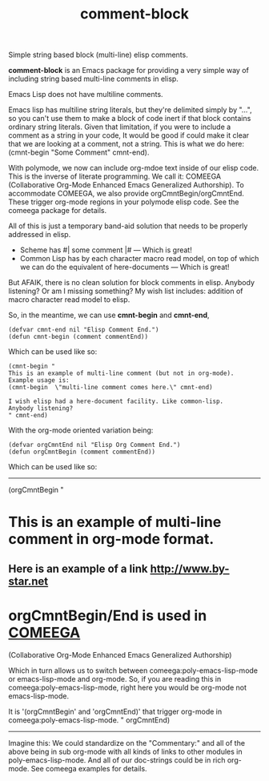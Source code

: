 #+title: comment-block

Simple string based block (multi-line) elisp comments.

*comment-block* is an Emacs package for providing a very simple way of including
string based multi-line comments in elisp.

Emacs Lisp does not have multiline comments.

Emacs lisp has multiline string literals, but they're delimited simply by
"...", so you can't use them to make a block of code inert if that block
contains ordinary string literals. Given that limitation, if you were to
include a comment as a string in your code, It would be good if could make
it clear that we are looking at a comment, not a string. This is what we do
here: (cmnt-begin "Some Comment" cmnt-end).

With polymode, we now can include org-mdoe text inside of our elisp code.
This is the inverse of literate programming. We call it:
COMEEGA (Collaborative Org-Mode Enhanced Emacs Generalized Authorship).
To accommodate COMEEGA, we also provide  orgCmntBegin/orgCmntEnd.
These trigger org-mode regions in your polymode elisp code.
See the comeega package for details.

All of this is just a temporary band-aid solution that needs to be properly
addressed in elisp.

- Scheme has #| some comment |#  --- Which is great!
- Common Lisp has by each character macro read model, on top of which we can do
  the equivalent of here-documents --- Which is great!

But AFAIK, there is no clean solution for block comments in elisp.
Anybody listening? Or am I missing something?
My wish list includes: addition of macro character read model to elisp.

So, in the meantime, we can use *cmnt-begin* and *cmnt-end*,

#+begin_src elisp
(defvar cmnt-end nil "Elisp Comment End.")
(defun cmnt-begin (comment commentEnd))
#+end_src

Which can be used like so:

#+begin_src elisp
(cmnt-begin "
This is an example of multi-line comment (but not in org-mode).
Example usage is:
(cmnt-begin  \"multi-line comment comes here.\" cmnt-end)

I wish elisp had a here-document facility. Like common-lisp.
Anybody listening?
" cmnt-end)
#+end_src

With the org-mode oriented variation being:

#+begin_src elisp
(defvar orgCmntEnd nil "Elisp Org Comment End.")
(defun orgCmntBegin (comment commentEnd))
#+end_src

Which can be used like so:

-------------

(orgCmntBegin "
*  This is an example of multi-line comment in *org-mode* format.
** Here is an example of a link [[http://www.by-star.net]]

* orgCmntBegin/End is used in _COMEEGA_
(Collaborative Org-Mode Enhanced Emacs Generalized Authorship)

Which in turn allows us to switch between
comeega:poly-emacs-lisp-mode or emacs-lisp-mode and org-mode. So,
if you are reading this in comeega:poly-emacs-lisp-mode, right
here you would be org-mode not emacs-lisp-mode.

It is '(orgCmntBegin' and 'orgCmntEnd)' that trigger org-mode in
comeega:poly-emacs-lisp-mode.
" orgCmntEnd)

---------

Imagine this: We could standardize on the "Commentary:" and all of the above
being in sub org-mode with all kinds of links to other modules in
poly-emacs-lisp-mode. And all of our doc-strings could be in rich org-mode.
See comeega examples for details.
